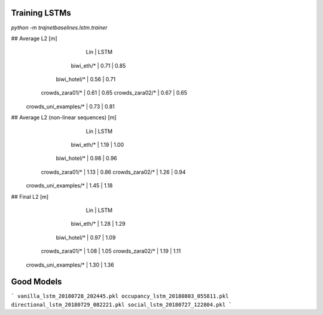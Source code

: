 Training LSTMs
==============

`python -m trajnetbaselines.lstm.trainer`


## Average L2 [m]
                               |  Lin | LSTM
                    biwi_eth/* | 0.71 | 0.85
                  biwi_hotel/* | 0.56 | 0.71
               crowds_zara01/* | 0.61 | 0.65
               crowds_zara02/* | 0.67 | 0.65
         crowds_uni_examples/* | 0.73 | 0.81

## Average L2 (non-linear sequences) [m]
                               |  Lin | LSTM
                    biwi_eth/* | 1.19 | 1.00
                  biwi_hotel/* | 0.98 | 0.96
               crowds_zara01/* | 1.13 | 0.86
               crowds_zara02/* | 1.26 | 0.94
         crowds_uni_examples/* | 1.45 | 1.18

## Final L2 [m]
                               |  Lin | LSTM
                    biwi_eth/* | 1.28 | 1.29
                  biwi_hotel/* | 0.97 | 1.09
               crowds_zara01/* | 1.08 | 1.05
               crowds_zara02/* | 1.19 | 1.11
         crowds_uni_examples/* | 1.30 | 1.36


Good Models
===========

```
vanilla_lstm_20180728_202445.pkl
occupancy_lstm_20180803_055811.pkl
directional_lstm_20180729_082221.pkl
social_lstm_20180727_122804.pkl
```
